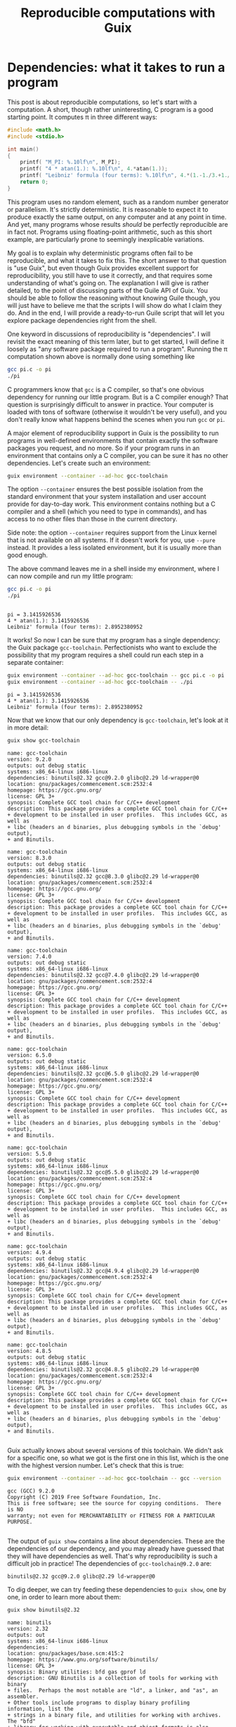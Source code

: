 #+TITLE: Reproducible computations with Guix

* Dependencies: what it takes to run a program
This post is about reproducible computations, so let's start with a computation. A short, though rather uninteresting, C program is a good starting point. It computes π in three different ways:
#+begin_src c :tangle pi.c :eval no
#include <math.h>
#include <stdio.h>

int main()
{
    printf( "M_PI: %.10lf\n", M_PI);
    printf( "4 * atan(1.): %.10lf\n", 4.*atan(1.));
    printf( "Leibniz' formula (four terms): %.10lf\n", 4.*(1.-1./3.+1./5.-1./7.));
    return 0;
}
#+end_src

This program uses no random element, such as a random number generator or parallelism. It's strictly deterministic. It is reasonable to expect it to produce exactly the same output, on any computer and at any point in time. And yet, many programs whose results /should/ be perfectly reproducible are in fact not. Programs using floating-point arithmetic, such as this short example, are particularly prone to seemingly inexplicable variations.

My goal is to explain why deterministic programs often fail to be reproducible, and what it takes to fix this. The short answer to that question is "use Guix", but even though Guix provides excellent support for reproducibility, you still have to use it correctly, and that requires some understanding of what's going on. The explanation I will give is rather detailed, to the point of discussing parts of the Guile API of Guix. You should be able to follow the reasoning without knowing Guile though, you will just have to believe me that the scripts I will show do what I claim they do. And in the end, I will provide a ready-to-run Guile script that will let you explore package dependencies right from the shell.

One keyword in discussions of reproducibility is "dependencies". I will revisit the exact meaning of this term later, but to get started, I will define it loosely as "any software package required to run a program". Running the π computation shown above is normally done using something like
#+begin_src sh :exports code :eval no
gcc pi.c -o pi
./pi
#+end_src
C programmers know that =gcc= is a C compiler, so that's one obvious dependency for running our little program. But is a C compiler enough? That question is surprisingly difficult to answer in practice. Your computer is loaded with tons of software (otherwise it wouldn't be very useful), and you don't really know what happens behind the scenes when you run =gcc= or =pi=.

A major element of reproducibility support in Guix is the possibility to run programs in well-defined environments that contain exactly the software packages you request, and no more. So if your program runs in an environment that contains only a C compiler, you can be sure it has no other dependencies. Let's create such an environment:
#+begin_src sh :session C-compiler :results output :exports both
guix environment --container --ad-hoc gcc-toolchain
#+end_src

#+RESULTS:

The option =--container= ensures the best possible isolation from the standard environment that your system installation and user account provide for day-to-day work. This environment contains nothing but a C compiler and a shell (which you need to type in commands), and has access to no other files than those in the current directory.

Side note: the option =--container= requires support from the Linux kernel that is not available on all systems. If it doesn't work for you, use =--pure= instead. It provides a less isolated environment, but it is usually more than good enough.

The above command leaves me in a shell inside my environment, where I can now compile and run my little program:
#+begin_src sh :session C-compiler :results output :exports both
gcc pi.c -o pi
./pi
#+end_src

#+RESULTS:
: 
: pi = 3.1415926536
: 4 * atan(1.): 3.1415926536
: Leibniz' formula (four terms): 2.8952380952

It works! So now I can be sure that my program has a single dependency: the Guix package =gcc-toolchain=. Perfectionists who want to exclude the possibility that my program requires a shell could run each step in a separate container:
#+begin_src sh :results output :exports both
guix environment --container --ad-hoc gcc-toolchain -- gcc pi.c -o pi
guix environment --container --ad-hoc gcc-toolchain -- ./pi
#+end_src

#+RESULTS:
: pi = 3.1415926536
: 4 * atan(1.): 3.1415926536
: Leibniz' formula (four terms): 2.8952380952

Now that we know that our only dependency is =gcc-toolchain=, let's look at it in more detail:

#+begin_src sh :results output :exports both
guix show gcc-toolchain
#+end_src

#+RESULTS:
#+begin_example
name: gcc-toolchain
version: 9.2.0
outputs: out debug static
systems: x86_64-linux i686-linux
dependencies: binutils@2.32 gcc@9.2.0 glibc@2.29 ld-wrapper@0
location: gnu/packages/commencement.scm:2532:4
homepage: https://gcc.gnu.org/
license: GPL 3+
synopsis: Complete GCC tool chain for C/C++ development  
description: This package provides a complete GCC tool chain for C/C++
+ development to be installed in user profiles.  This includes GCC, as well as
+ libc (headers an d binaries, plus debugging symbols in the `debug' output),
+ and Binutils.

name: gcc-toolchain
version: 8.3.0
outputs: out debug static
systems: x86_64-linux i686-linux
dependencies: binutils@2.32 gcc@8.3.0 glibc@2.29 ld-wrapper@0
location: gnu/packages/commencement.scm:2532:4
homepage: https://gcc.gnu.org/
license: GPL 3+
synopsis: Complete GCC tool chain for C/C++ development  
description: This package provides a complete GCC tool chain for C/C++
+ development to be installed in user profiles.  This includes GCC, as well as
+ libc (headers an d binaries, plus debugging symbols in the `debug' output),
+ and Binutils.

name: gcc-toolchain
version: 7.4.0
outputs: out debug static
systems: x86_64-linux i686-linux
dependencies: binutils@2.32 gcc@7.4.0 glibc@2.29 ld-wrapper@0
location: gnu/packages/commencement.scm:2532:4
homepage: https://gcc.gnu.org/
license: GPL 3+
synopsis: Complete GCC tool chain for C/C++ development  
description: This package provides a complete GCC tool chain for C/C++
+ development to be installed in user profiles.  This includes GCC, as well as
+ libc (headers an d binaries, plus debugging symbols in the `debug' output),
+ and Binutils.

name: gcc-toolchain
version: 6.5.0
outputs: out debug static
systems: x86_64-linux i686-linux
dependencies: binutils@2.32 gcc@6.5.0 glibc@2.29 ld-wrapper@0
location: gnu/packages/commencement.scm:2532:4
homepage: https://gcc.gnu.org/
license: GPL 3+
synopsis: Complete GCC tool chain for C/C++ development  
description: This package provides a complete GCC tool chain for C/C++
+ development to be installed in user profiles.  This includes GCC, as well as
+ libc (headers an d binaries, plus debugging symbols in the `debug' output),
+ and Binutils.

name: gcc-toolchain
version: 5.5.0
outputs: out debug static
systems: x86_64-linux i686-linux
dependencies: binutils@2.32 gcc@5.5.0 glibc@2.29 ld-wrapper@0
location: gnu/packages/commencement.scm:2532:4
homepage: https://gcc.gnu.org/
license: GPL 3+
synopsis: Complete GCC tool chain for C/C++ development  
description: This package provides a complete GCC tool chain for C/C++
+ development to be installed in user profiles.  This includes GCC, as well as
+ libc (headers an d binaries, plus debugging symbols in the `debug' output),
+ and Binutils.

name: gcc-toolchain
version: 4.9.4
outputs: out debug static
systems: x86_64-linux i686-linux
dependencies: binutils@2.32 gcc@4.9.4 glibc@2.29 ld-wrapper@0
location: gnu/packages/commencement.scm:2532:4
homepage: https://gcc.gnu.org/
license: GPL 3+
synopsis: Complete GCC tool chain for C/C++ development  
description: This package provides a complete GCC tool chain for C/C++
+ development to be installed in user profiles.  This includes GCC, as well as
+ libc (headers an d binaries, plus debugging symbols in the `debug' output),
+ and Binutils.

name: gcc-toolchain
version: 4.8.5
outputs: out debug static
systems: x86_64-linux i686-linux
dependencies: binutils@2.32 gcc@4.8.5 glibc@2.29 ld-wrapper@0
location: gnu/packages/commencement.scm:2532:4
homepage: https://gcc.gnu.org/
license: GPL 3+
synopsis: Complete GCC tool chain for C/C++ development  
description: This package provides a complete GCC tool chain for C/C++
+ development to be installed in user profiles.  This includes GCC, as well as
+ libc (headers an d binaries, plus debugging symbols in the `debug' output),
+ and Binutils.

#+end_example

Guix actually knows about several versions of this toolchain. We didn't ask for a specific one, so what we got is the first one in this list, which is the one with the highest version number. Let's check that this is true:
#+begin_src sh :results output :exports both
guix environment --container --ad-hoc gcc-toolchain -- gcc --version
#+end_src

#+RESULTS:
: gcc (GCC) 9.2.0
: Copyright (C) 2019 Free Software Foundation, Inc.
: This is free software; see the source for copying conditions.  There is NO
: warranty; not even for MERCHANTABILITY or FITNESS FOR A PARTICULAR PURPOSE.
: 

The output of =guix show= contains a line about dependencies. These are the dependencies of our dependency, and you may already have guessed that they will have dependencies as well. That's why reproducibility is such a difficult job in practice! The dependencies of =gcc-toolchain@9.2.0= are:
#+begin_example
binutils@2.32 gcc@9.2.0 glibc@2.29 ld-wrapper@0
#+end_example

To dig deeper, we can try feeding these dependencies to =guix show=, one by one, in order to learn more about them:
#+begin_src sh :results output :exports both
guix show binutils@2.32
#+end_src

#+RESULTS:
#+begin_example
name: binutils
version: 2.32
outputs: out
systems: x86_64-linux i686-linux
dependencies: 
location: gnu/packages/base.scm:415:2
homepage: https://www.gnu.org/software/binutils/
license: GPL 3+
synopsis: Binary utilities: bfd gas gprof ld  
description: GNU Binutils is a collection of tools for working with binary
+ files.  Perhaps the most notable are "ld", a linker, and "as", an assembler.
+ Other tools include programs to display binary profiling information, list the
+ strings in a binary file, and utilities for working with archives.  The "bfd"
+ library for working with executable and object formats is also included.

#+end_example

#+begin_src sh :results output :exports both
exec 2>&1
guix show gcc@9.2.0
:
#+end_src

#+RESULTS:
: guix show: error: gcc@9.2.0: package not found

This looks a bit surprising. What's happening here is that =gcc= is defined as a /hidden package/ in Guix. The package is there, but it is hidden from package queries. There is a good reason for this: =gcc= on its own is rather useless, you need =gcc-toolchain= to actually use the compiler. But if both =gcc= and =gcc-toolchain= showed up in a search, that would be more confusing than helpful for most users. Hiding the package is a way of saying "for experts only".

Let's take this as a sign that it's time to move on to the next level of Guix hacking: Guile scripts. Guile, an implementation of the Scheme language, is Guix' native language, so using Guile scripts, you get access to everything there is to know about Guix and its packages.

A note in passing: the [[https://emacs-guix.gitlab.io/website/][emacs-guix]] package provides an intermediate level of Guix exploration for Emacs users. It lets you look at hidden packages, for example. But much of what I will show in the following really requires Guile scripts.

* Anatomy of a Guix package

From the user's point of view, a package is a piece of software with a name and a version number that can be installed using =guix install=. The packager's point of view is quite a bit different. In fact, what users consider a package is more precisely called the package's /output/ in Guix jargon. The package is a recipe for creating this output.

To see how all these concepts fit together, let's look at an example of a package definition: =xmag=. I have chosen this package not because I care much about it, but because its definition is short while showcasing all the features I want to explain. You can access it most easily by typing =guix edit xmag=. Here is what you will see:
#+begin_src scheme :eval no
(package
  (name "xmag")
  (version "1.0.6")
  (source
   (origin
     (method url-fetch)
     (uri (string-append
           "mirror://xorg/individual/app/" name "-" version ".tar.gz"))
     (sha256
      (base32
       "19bsg5ykal458d52v0rvdx49v54vwxwqg8q36fdcsv9p2j8yri87"))))
  (build-system gnu-build-system)
  (arguments
   `(#:configure-flags
     (list (string-append "--with-appdefaultdir="
                          %output ,%app-defaults-dir))))
  (inputs
   `(("libxaw" ,libxaw)))
  (native-inputs
   `(("pkg-config" ,pkg-config)))
  (home-page "https://www.x.org/wiki/")
  (synopsis "Display or capture a magnified part of a X11 screen")
  (description "Xmag displays and captures a magnified snapshot of a portion
of an X11 screen.")
  (license license:x11))
#+end_src
The package definition starts with the name and version information you expected. Next comes =source=, which says how to obtain the source code and from where. It also provides a hash that allows to check the integrity of the downloaded files. The next four items, =build-system=, =arguments=, =inputs=, and =native-inputs= supply the information required for /building/ the package, which is what creates its outputs. The remaining items are documentation for human consumption, important for other reasons but not for reproducibility, so I won't say any more about them.

The example package definition has =native-inputs= in addition to "plain" =inputs=. There's a third variant, =propagated-inputs=, but =xmag= doesn't have any. The differences between these variants don't matter for my topic, so I will just refer to "inputs" from now on. Another omission I will make is the possibility to define several outputs for a package. This is done for particularly big packages, in order to reduce the footprint of installations, but for the purposes of reproducibility, it's OK to treat all outputs of a package a single unit.

The following figure illustrates how the various pieces of information from a package are used in the build process (done explicitly by =guix build=, or implicitly when installing or otherwise using a package):
file:guix-package.svg

It may help to translate the Guix jargon to the vocabulary of C programming:
| Guix package | C program        |
|--------------+------------------|
| source code  | source code      |
| inputs       | libraries        |
| arguments    | compiler options |
| build system | compiler         |
| output       | executable       |

Building a package can be considered a generalization of compiling a program. We could in fact create a "GCC build system" for Guix that would simply run =gcc=. However, such a build system would be of little practical use, since most real-life software consists of more than just one C source code file, and requires additional pre- or post-processing steps. The =gnu-build-system= used in the example is based on tools such as =make= and =autoconf=, in addition to =gcc=.

* Package exploration in Guile

Guile uses a record type called =<package>= to represent packages, which is defined in module =(guix packages)=. There is also a module =(gnu packages)=, which contains the actual package definitions - be careful not to confuse the two (as I always do). Here is a simple Guile script that shows some package information, much like the =guix show= command that I used earlier:
#+begin_src scheme :results output
(use-modules (guix packages)
             (gnu packages)) 

(define gcc-toolchain
  (specification->package "gcc-toolchain"))

(format #t "Name: ~a\n" (package-name gcc-toolchain))
(format #t "Version: ~a\n" (package-version gcc-toolchain))
(format #t "Inputs: ~a\n" (package-direct-inputs gcc-toolchain))
#+end_src

#+RESULTS:
: Name: gcc-toolchain
: Version: 9.2.0
: Inputs: ((gcc #<package gcc@9.2.0 gnu/packages/gcc.scm:524 7f2a9792f160>) (ld-wrapper #<package ld-wrapper@0 gnu/packages/base.scm:505 7f2a956f3580>) (binutils #<package binutils@2.32 gnu/packages/commencement.scm:2187 7f2a956f3dc0>) (libc #<package glibc@2.29 gnu/packages/commencement.scm:2145 7f2a956f3e70>) (libc-debug #<package glibc@2.29 gnu/packages/commencement.scm:2145 7f2a956f3e70> debug) (libc-static #<package glibc@2.29 gnu/packages/commencement.scm:2145 7f2a956f3e70> static))

This script first calls =specification->package=  to look up the package using the same rules as the =guix= command line interface: pick the latest available version if none is explicitly requested. Then it extracts various information about the package. Note that =package-direct-inputs= returns the combination of =package-inputs=, =package-native-inputs=, and =package-propagated-inputs=. As I said above, I don't care about the distinction here.

The inputs are not shown in a particularly nice form, so let's write two Guile functions to improve it:
#+begin_src scheme :results output
(use-modules (guix packages)
             (gnu packages)
             (ice-9 match))

(define (package->specification package)
  (format #f "~a@~a"
          (package-name package)
          (package-version package)))

(define (input->specification input)
  (match input
    ((label (? package? package) . _)
     (package->specification package))
    (other-item
     (format #f "~a" other-item))))

(define gcc-toolchain
  (specification->package "gcc-toolchain"))

(format #t "Package: ~a\n"
        (package->specification gcc-toolchain))
(format #t "Inputs: ~a\n"
        (map input->specification (package-direct-inputs gcc-toolchain)))
#+end_src

#+RESULTS:
: Package: gcc-toolchain@9.2.0
: Inputs: (gcc@9.2.0 ld-wrapper@0 binutils@2.32 glibc@2.29 glibc@2.29 glibc@2.29)

That looks much better. As you can see from the code, a list of inputs is a bit more than a list of packages. It is in fact a list of labelled /package outputs/. That also explains why we see =glibc= three times in the input list: =glibc= defines three distinct outputs, all of which are used in =gcc-toolchain=. For reproducibility, all we care about is the package references. Later on, we will deal with much longer input lists, so as a final cleanup step, let's show only unique package references from the list of inputs:
#+begin_src scheme :results output
(use-modules (guix packages)
             (gnu packages)
             (srfi srfi-1)
             (ice-9 match))

(define (package->specification package)
  (format #f "~a@~a"
          (package-name package)
          (package-version package)))

(define (input->specification input)
  (match input
    ((label (? package? package) . _)
     (package->specification package))
    (other-item
     (format #f "~a" other-item))))

(define (unique-inputs inputs)
  (delete-duplicates
   (map input->specification inputs)))

(define gcc-toolchain
  (specification->package "gcc-toolchain"))

(format #t "Package: ~a\n"
        (package->specification gcc-toolchain))
(format #t "Inputs: ~a\n"
        (unique-inputs (package-direct-inputs gcc-toolchain)))
#+end_src

#+RESULTS:
: Package: gcc-toolchain@9.2.0
: Inputs: (gcc@9.2.0 ld-wrapper@0 binutils@2.32 glibc@2.29)

* Dependencies

You may have noticed the absence of the term "dependency" from the last two sections. There is a good reason for that: the term is used in somewhat different meanings, and that can create confusion. Guix jargon therefore avoids it.

The figure above shows three kinds of input to the build system: source, inputs, and arguments. These categories reflect the packagers' point of view: =source= is what the authors of the software supply, =inputs= are other packages, and =arguments= is what the packagers themselves add to the build procedure. It is important to understand that from a purely technical point of view, there is no fundamental difference between the three categories. You could, for example, define a package that contains C source code in the build system =arguments=, but leaves =source= empty. This would be inconvenient, and confusing for others, so I don't recommend you actually do this. The three categories are important, but for humans, not for computers. In fact, even the build system is not fundamentally distinct from its inputs. You could define a special-purpose build system for one package, and put all the source code in there. At the level of the CPU and the computer's memory, a build process (as in fact /any/ computation) looks like
file:computation.png
It is human interpretation that decomposes this into
file:data-code.png
and in a next step into
file:data-program-environment.png
We can go on and divide the environment into operating system, development tools, and application software, for example, but the further we go in decomposing the input to a computation, the more arbitrary it gets.

From this point of view, a software's dependencies consist of everything required to run it in addition to its source code. For a Guix package, the dependencies are thus
- its inputs
- the build system arguments
- the build system itself
- Guix
- the GNU/Linux operating system

In the following, I will not mention the last two items any more, because they are a common dependency of all Guix packages, but it's important not to forget about them. A change in Guix or in GNU/Linux can actually make a computation non-reproducible, although in practice that happens very rarely. Moreover, Guix is actually designed to run older versions of itself, as we will see later.

* Build systems are packages as well

I hope that by now you have a good idea of what a package is: a recipe for building outputs from source and inputs, with inputs being the outputs of other packages. The recipe involves a build system and arguments supplied to it. So... what exactly is a build system? I have introduced it as a generalization of a compiler, which describes its role. But where does a build system come from in Guix?

The ultimate answer is of course the [[https://git.savannah.gnu.org/cgit/guix.git/tree/guix/build-system][source code]]. Build systems are pieces of Guile code that are part of Guix. But this Guile code is only a shallow layer orchestrating invocations of other software, such as =gcc= or =make=. And that software is defined by packages. So in the end, from a reproducibility point of view, we can replace the "build system" item in our list of dependenies by "a bundle of packages". In other words: more inputs.

Before Guix can build a package, it must gather all the required ingredients, and that includes replacing the build system by the packages it represents. The resulting list of ingredients is called a =bag=, and we can access it using a Guile script:

#+begin_src scheme :results output
(use-modules (guix packages)
             (gnu packages)
             (srfi srfi-1)
             (ice-9 match))

(define (package->specification package)
  (format #f "~a@~a"
          (package-name package)
          (package-version package)))

(define (input->specification input)
  (match input
    ((label (? package? package) . _)
     (package->specification package))
    ((label (? origin? origin))
     (format #f "[source code from ~a]"
             (origin-uri origin)))
    (other-input
     (format #f "~a" other-input))))

(define (unique-inputs inputs)
  (delete-duplicates
   (map input->specification inputs)))

(define hello
  (specification->package "hello"))

(format #t "Package: ~a\n"
        (package->specification hello))
(format #t "Package inputs: ~a\n"
        (unique-inputs (package-direct-inputs hello)))
(format #t "Build inputs: ~a\n"
        (unique-inputs
         (bag-direct-inputs
          (package->bag hello))))
#+end_src

#+RESULTS:
: Package: hello@2.10
: Package inputs: ()
: Build inputs: ([source code from mirror://gnu/hello/hello-2.10.tar.gz] tar@1.32 gzip@1.10 bzip2@1.0.6 xz@5.2.4 file@5.33 diffutils@3.7 patch@2.7.6 findutils@4.6.0 gawk@5.0.1 sed@4.7 grep@3.3 coreutils@8.31 make@4.2.1 bash-minimal@5.0.7 ld-wrapper@0 binutils@2.32 gcc@7.4.0 glibc@2.29 glibc-utf8-locales@2.29)

I have used a different example, =hello=, because for =gcc-toolchain=, there is no difference between package inputs and build inputs (check for yourself if you want!) My new example, =hello= (a short demo program printing "Hello, world" in the language of the system installation), is interesting because it has no package inputs at all. All the build inputs except for the source code have thus been contributed by the build system.

If you compare this script to the previous one that printed only the package inputs, you will notice two major new features. In =input->specification=, there is an additional case for the source code reference. And in the last statement, =package->bag= constructs a bag from the package, before =bag-direct-inputs= is called to get that bag's input list.

* Inputs are outputs

I have mentioned before that one package's inputs are other packages' outputs, but that fact deserves a more in-depth discussion because of its crucial importance for reproducibility. A package is a recipe for building outputs from source and inputs. Since these inputs are outputs, they must have been built as well. Package building is therefore a process consisting of multiple steps. An immediate consequence is that any computation making use of packaged software is a multi-step computation as well.

Remember the short C program computing π from the beginning of this post? Running that program is only the last step in a long series of computations. Before you can run =pi=, you must compile =pi.c=. That requires the package =gcc-toolchain=, which must first be built. And before it can be built, its inputs must be built. And so on. If you want the output of =pi= to be reproducible, *the whole chain of computations must be reproducible*, because each step can have an impact on the results produced by =pi=.

So... where does this chain start? Few people write machine code these days, so almost all software requires some compiler or interpreter. And that means that for every package, there are other packages that must be built first. The question of how to get this chain started is known as the bootstrapping problem. A rough summary of the solution is that the chain starts on somebody else's computer, which creates a bootstrap seed, an ideally small package that is downloaded in precompiled form. See [[https://guix.gnu.org/blog/2019/guix-reduces-bootstrap-seed-by-50/][this post by Jan Nieuwenhuizen]] for details of this procedure. The bootstrap seed is not the real start of the chain, but as long as we can retrieve an identical copy at a later time, that's good enough for reproducibility. In fact, the reason for requiring the bootstrap seed to be small is not reproducibility, but inspectability: it should be possible to audit the seed for bugs and malware, even in the absence of source code.

Now we are finally ready for the ultimate step in dependency analysis: identifying all packages on which a computation depends, right up to the bootstrap seed. The starting point is the list of direct inputs of the bag derived from a package, which we looked at in the previous script. For each package in that list, we must apply this same procedure, recursively. We don't have to write this code ourselves, because the function =package-closure= in Guix does that job. If you have a basic knowledge of Scheme, you should be able to understand its [[https://git.savannah.gnu.org/cgit/guix.git/tree/guix/packages.scm#n817][implementation]] now. Let's add it to our dependency analysis code:

#+begin_src scheme :results output
(use-modules (guix packages)
             (gnu packages)
             (srfi srfi-1)
             (ice-9 match))

(define (package->specification package)
  (format #f "~a@~a"
          (package-name package)
          (package-version package)))

(define (input->specification input)
  (match input
    ((label (? package? package) . _)
     (package->specification package))
    ((label (? origin? origin))
     (format #f "[source code from ~a]"
             (origin-uri origin)))
    (other-input
     (format #f "~a" other-input))))

(define (unique-inputs inputs)
  (delete-duplicates
   (map input->specification inputs)))

(define hello
  (specification->package "hello"))

(format #t "Package: ~a\n"
        (package->specification hello))
(format #t "Package inputs: ~a\n"
        (unique-inputs (package-direct-inputs hello)))
(format #t "Build inputs: ~a\n"
        (unique-inputs
         (bag-direct-inputs
          (package->bag hello))))
(format #t "Package closure: ~a\n"
        (delete-duplicates
         (map package->specification
              (package-closure (list hello)))))
#+end_src

#+RESULTS:
: Package: hello@2.10
: Package inputs: ()
: Build inputs: ([source code from mirror://gnu/hello/hello-2.10.tar.gz] tar@1.32 gzip@1.10 bzip2@1.0.6 xz@5.2.4 file@5.33 diffutils@3.7 patch@2.7.6 findutils@4.6.0 gawk@5.0.1 sed@4.7 grep@3.3 coreutils@8.31 make@4.2.1 bash-minimal@5.0.7 ld-wrapper@0 binutils@2.32 gcc@7.4.0 glibc@2.29 glibc-utf8-locales@2.29)
: Package closure: (m4@1.4.18 libatomic-ops@7.6.10 gmp@6.1.2 libgc@7.6.12 libltdl@2.4.6 libunistring@0.9.10 libffi@3.2.1 pkg-config@0.29.2 guile@2.2.6 libsigsegv@2.12 lzip@1.21 ed@1.15 perl@5.30.0 guile-bootstrap@2.0 zlib@1.2.11 xz@5.2.4 ncurses@6.1-20190609 libxml2@2.9.9 attr@2.4.48 gettext-minimal@0.20.1 gcc-cross-boot0-wrapped@7.4.0 libstdc++@7.4.0 ld-wrapper-boot3@0 bootstrap-binaries@0 ld-wrapper-boot0@0 flex@2.6.4 glibc-intermediate@2.29 libstdc++-boot0@4.9.4 expat@2.2.7 gcc-mesboot1-wrapper@4.7.4 mesboot-headers@0.19 gcc-core-mesboot@2.95.3 bootstrap-mes@0 bootstrap-mescc-tools@0.5.2 tcc-boot0@0.9.26-6.c004e9a mes-boot@0.19 tcc-boot@0.9.27 make-mesboot0@3.80 gcc-mesboot0@2.95.3 binutils-mesboot0@2.20.1a make-mesboot@3.82 diffutils-mesboot@2.7 gcc-mesboot1@4.7.4 glibc-headers-mesboot@2.16.0 glibc-mesboot0@2.2.5 binutils-mesboot@2.20.1a linux-libre-headers@4.19.56 linux-libre-headers-bootstrap@0 gcc-mesboot@4.9.4 glibc-mesboot@2.16.0 gcc-cross-boot0@7.4.0 bash-static@5.0.7 gettext-boot0@0.19.8.1 python-minimal@3.5.7 perl-boot0@5.30.0 texinfo@6.6 bison@3.4.1 gzip@1.10 libcap@2.27 acl@2.2.53 glibc-utf8-locales@2.29 gcc-mesboot-wrapper@4.9.4 file-boot0@5.33 findutils-boot0@4.6.0 diffutils-boot0@3.7 make-boot0@4.2.1 binutils-cross-boot0@2.32 glibc@2.29 gcc@7.4.0 binutils@2.32 ld-wrapper@0 bash-minimal@5.0.7 make@4.2.1 coreutils@8.31 grep@3.3 sed@4.7 gawk@5.0.1 findutils@4.6.0 patch@2.7.6 diffutils@3.7 file@5.33 bzip2@1.0.6 tar@1.32 hello@2.10)

That's 84 packages, just for printing "Hello, world!". As promised, it includes the boostrap seed, called =bootstrap-binaries=. It may be more surprising to see Perl and Python in the dependency list of what is a pure C program. The explanation is that the build process of =gcc= and =glibc= contains Perl and Python code. Considering that both Perl and Python are written in C and use =glibc=, this hints at why bootstrapping is a hard problem!

As promised, here is a [[file:show-dependencies.scm][Guile script]] that you can download and run from the command line to do dependency analyses much like the ones I have shown. Just give the packages whose combined list of dependencies you want to analyze. For example:
#+begin_src sh :results output :exports both
./show-dependencies.scm hello
#+end_src

#+RESULTS:
: Packages: 1
:   hello@2.10
: Package inputs: 0 packages
:  
: Build inputs: 20 packages
:   [source code from mirror://gnu/hello/hello-2.10.tar.gz] bash-minimal@5.0.7 binutils@2.32 bzip2@1.0.6 coreutils@8.31 diffutils@3.7 file@5.33 findutils@4.6.0 gawk@5.0.1 gcc@7.4.0 glibc-utf8-locales@2.29 glibc@2.29 grep@3.3 gzip@1.10 ld-wrapper@0 make@4.2.1 patch@2.7.6 sed@4.7 tar@1.32 xz@5.2.4
: Package closure: 84 packages
:   acl@2.2.53 attr@2.4.48 bash-minimal@5.0.7 bash-static@5.0.7 binutils-cross-boot0@2.32 binutils-mesboot0@2.20.1a binutils-mesboot@2.20.1a binutils@2.32 bison@3.4.1 bootstrap-binaries@0 bootstrap-mes@0 bootstrap-mescc-tools@0.5.2 bzip2@1.0.6 coreutils@8.31 diffutils-boot0@3.7 diffutils-mesboot@2.7 diffutils@3.7 ed@1.15 expat@2.2.7 file-boot0@5.33 file@5.33 findutils-boot0@4.6.0 findutils@4.6.0 flex@2.6.4 gawk@5.0.1 gcc-core-mesboot@2.95.3 gcc-cross-boot0-wrapped@7.4.0 gcc-cross-boot0@7.4.0 gcc-mesboot-wrapper@4.9.4 gcc-mesboot0@2.95.3 gcc-mesboot1-wrapper@4.7.4 gcc-mesboot1@4.7.4 gcc-mesboot@4.9.4 gcc@7.4.0 gettext-boot0@0.19.8.1 gettext-minimal@0.20.1 glibc-headers-mesboot@2.16.0 glibc-intermediate@2.29 glibc-mesboot0@2.2.5 glibc-mesboot@2.16.0 glibc-utf8-locales@2.29 glibc@2.29 gmp@6.1.2 grep@3.3 guile-bootstrap@2.0 guile@2.2.6 gzip@1.10 hello@2.10 ld-wrapper-boot0@0 ld-wrapper-boot3@0 ld-wrapper@0 libatomic-ops@7.6.10 libcap@2.27 libffi@3.2.1 libgc@7.6.12 libltdl@2.4.6 libsigsegv@2.12 libstdc++-boot0@4.9.4 libstdc++@7.4.0 libunistring@0.9.10 libxml2@2.9.9 linux-libre-headers-bootstrap@0 linux-libre-headers@4.19.56 lzip@1.21 m4@1.4.18 make-boot0@4.2.1 make-mesboot0@3.80 make-mesboot@3.82 make@4.2.1 mes-boot@0.19 mesboot-headers@0.19 ncurses@6.1-20190609 patch@2.7.6 perl-boot0@5.30.0 perl@5.30.0 pkg-config@0.29.2 python-minimal@3.5.7 sed@4.7 tar@1.32 tcc-boot0@0.9.26-6.c004e9a tcc-boot@0.9.27 texinfo@6.6 xz@5.2.4 zlib@1.2.11

You can now easily experiment yourself, even if you are not at ease with Guile. For example, suppose you have a small Python script that plots some data using matplotlib. What are its dependencies? First you should check that it runs in a minimal environment:
#+begin_src sh :results output :exports both :eval no
guix environment --container --ad-hoc python python-matplotlib -- python my-script.py
#+end_src
Next, find its dependencies:
#+begin_src sh :results output :exports both :eval no
./show-dependencies.scm python python-matplotlib
#+end_src
I won't show the output here because it is rather long - the package closure contains 499 packages!

* OK, but... what are the /real/ dependencies?

I have explained dependencies along these lines in a few seminars. There's one question that someone in the audience is bound to ask: What do the results of a computation /really/ depend on? The output of =hello= is ="Hello, world!"=, no matter which version of =gcc= I use to compile it, and no matter which version of =python= was used in building =glibc=. The package closure is a worst-case estimate: it contains everything that can /potentially/ influence the results, though most of it doesn't in practice. Unfortunately, there is no way to identify the dependencies that matter automatically, because answering that question in general (i.e. for arbitrary software) is equivalent to solving the [[https://en.wikipedia.org/wiki/Halting_problem][halting problem]].

Most package managers, such as Debian's =apt= or the multi-platform =conda=, take a different point of view. They define the dependencies of a program as all packages that need to be loaded into memory in order to run it. They thus exclude the software that is required to /build/ the program and its run-time dependencies, but can then be discarded. Whereas Guix' definition errs on the safe side (its dependency list is often longer than necessary but never too short), the run-time-only definition is both too vast and too restrictive. Many run-time dependencies don't have an impact on most programs' results, but some build-time dependencies do.

One important case where build-time dependencies matter is floating-point computations. For historical reasons, they are surrounded by an aura of vagueness and imprecision, which goes back to its early days, when many details were poorly understood and implementations varied a lot. Today, all computers used for scientific computing respect the [[https://en.wikipedia.org/wiki/IEEE_754][IEEE 754 standard]] that precisely defines how floating-point numbers are represented in memory and what the result of each arithmetic operation must be. Floating-point arithmetic is thus perfectly deterministic and even perfectly portable between machines, if expressed in terms of the operations defined by the standard. However, high-level languages such as C or Fortran do not allow programmers to do that. Its designers assume (probably correctly) that most programmers do not want to deal with the intricate details of rounding. Therefore they provide only a simplified interface to the arithmetic operations of IEE 754, which incidentally also provides more liberty for code optimization to compiler writers. The net result is that the complete specification of a program's results is its source code /plus the compiler and the compilation options/. You thus /can/ get reproducible floating-point results if you include all compilation steps into the perimeter of your computation, at least for code running on a single processor. Parallel computing is a different story: it involves voluntarily giving up reproducibility in exchange for speed. Reproducibility then becomes a best-effort approach of limiting the collateral damage done by optimization through the clever design of algorithms.


